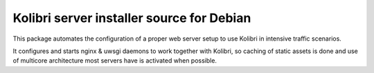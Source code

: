 Kolibri server installer source for Debian
=================================================

This package automates the configuration of a proper web server setup to use Kolibri in intensive traffic scenarios.

It configures and starts nginx & uwsgi daemons to work together with Kolibri,
so caching of static assets is done and use of multicore architecture most servers have is activated when possible.
